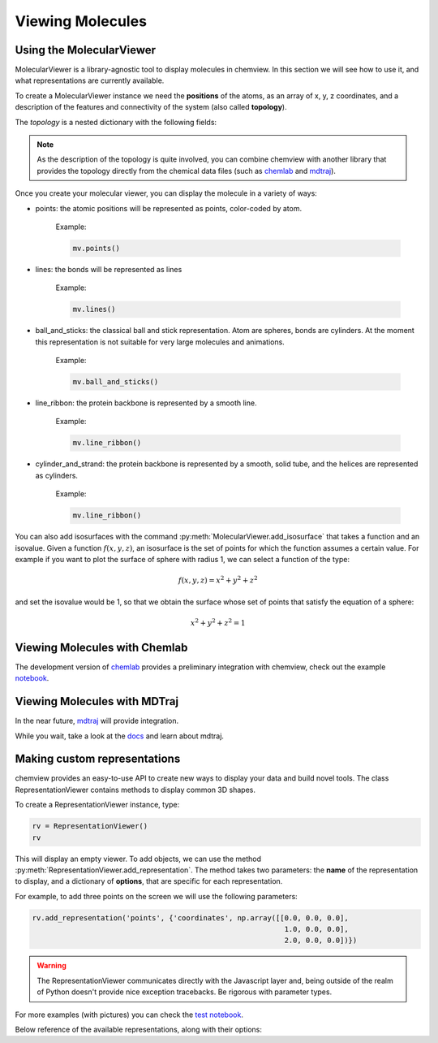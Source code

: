 =================
Viewing Molecules
=================

Using the MolecularViewer
-------------------------

MolecularViewer is a library-agnostic tool to display molecules in chemview.
In this section we will see how to use it, and what representations are
currently available.

To create a MolecularViewer instance we need the **positions** of the atoms,
as an array of x, y, z coordinates, and a description of
the features and connectivity of the system (also called **topology**).

The *topology* is a nested dictionary with the following fields:


.. glossary::

    atom_types 
        (required field) A list of strings, each representing an atom symbol. 
        
        Example: ``["H", "C", "N", "O", ..]``

    bonds
        A list of tuples indicating the index of the bond extrema. 

        Example: ``[(0, 1), (1, 2), ...]``

    atom_names
        A list of atom names, like the ones used in pdb files 

        Example: ``["HA", "CA", "N", ...]``

    residue_indices
        A nested list of indices (as tuples) for each residue present in the molecule.

        Example: ``[(0, 1, 2, 3, 4, 5), (6, 7, 8, 9, 10), ... ]``

    residue_types
        A list of strings corresponding to residue types.

        Example: ``["ALA", "GLY", ...]``

    secondary_structure
        A list of strings representing the secondary structure of each residue, 
        ``H`` for helix, ``E`` for sheet, ``C`` for coil.

        Example: ``["H", "H", "H", "C", "C", "E", "E" ...]``


.. note:: As the description of the topology is quite involved, you
          can combine chemview with another library that provides the topology directly from
          the chemical data files (such as chemlab_ and mdtraj_).

Once you create your molecular viewer, you can display the molecule in a variety of ways:

- points: the atomic positions will be represented as points, color-coded by atom.

          Example:

          .. code:: python

            mv.points()

          .. image:: _static/images/points.png

- lines: the bonds will be represented as lines

          Example:

          .. code:: python

            mv.lines()

          .. image:: _static/images/lines.png


- ball_and_sticks: the classical ball and stick representation. Atom are spheres, bonds are cylinders. At the moment this representation is not suitable for very large molecules and animations.

          Example:

          .. code:: python

            mv.ball_and_sticks()

          .. image:: _static/images/ball_and_stick.png

- line_ribbon: the protein backbone is represented by a smooth line.

          Example:

          .. code:: python

            mv.line_ribbon()

          .. image:: _static/images/line_ribbon.png

- cylinder_and_strand: the protein backbone is represented by a smooth, solid tube, and the helices are represented as cylinders.

          Example:

          .. code:: python

            mv.line_ribbon()

          .. image:: _static/images/cylinder_and_strand.png

.. seealso:: The :class:`MolecularViewer` documentation at api/index

You can also add isosurfaces with the command :py:meth:`MolecularViewer.add_isosurface` that takes a function and an isovalue. Given a function :math:`f(x, y, z)`, an isosurface is the set of points for which the function assumes a certain value. For example if you want to plot the surface of sphere with radius 1, we can select a function of the type:

.. math::
    f(x, y, z) = x^2 + y^2 + z^2

and set the isovalue would be 1, so that we obtain the surface whose set of points that satisfy the equation of a sphere:

.. math::
    x^2 + y^2 + z^2 = 1


.. seealso:: :ref:`plotting_molecular_orbitals`

Viewing Molecules with Chemlab
-------------------------------

The development version of chemlab_ provides a preliminary integration with chemview, 
check out the example `notebook <http://nbviewer.ipython.org/github/chemlab/chemlab/blob/master/examples/New%20IPython%20support.ipynb>`_.

Viewing Molecules with MDTraj
-----------------------------

In the near future, mdtraj_ will provide integration.

While you wait, take a look at the `docs <mdtraj_>`_ and learn about mdtraj.


Making custom representations
-----------------------------

chemview provides an easy-to-use API to create new ways to display your data
and build novel tools. The class RepresentationViewer contains methods to 
display common 3D shapes.

To create a RepresentationViewer instance, type:

.. code:: python

    rv = RepresentationViewer()
    rv

This will display an empty viewer. To add objects, we can use the method
:py:meth:`RepresentationViewer.add_representation`. The method takes two
parameters: the **name** of the representation to display, and a dictionary of
**options**, that are specific for each representation.

For example, to add three points on the screen we will use the following parameters:

.. code:: python

    rv.add_representation('points', {'coordinates', np.array([[0.0, 0.0, 0.0],
                                                               1.0, 0.0, 0.0],
                                                               2.0, 0.0, 0.0])})

.. warning:: The RepresentationViewer communicates directly with the Javascript layer and,
             being outside of the realm of Python doesn't provide nice exception tracebacks.
             Be rigorous with parameter types.

For more examples (with pictures) you can check the `test notebook <http://nbviewer.ipython.org/github/gabrielelanaro/chemview/blob/master/TestNotebook.ipynb>`_.

Below reference of the available representations, along with their options:

.. glossary::

    points
        display a set of coordinates as points with different colors and sizes.

        Options:

            - coordinates
                numpy array of 3D coordinates (float32)
            - sizes
                python list of floats representing the size of each point
            - colors
                python list of 32 bit integers representing the color of each point. 

                Example using HEX representation: ``[0xffffff, 0x00ffff, 0xff0000, ...]``

    lines
        display a set of lines with different colors.

        Options:
        
            - startCoords
                numpy array of 3D coordinates representing the starting point of each line
            - endCoords
                numpy array of 3D coordinates representing the ending point of each line
            - startColors
                list of 32 bit integers corresponding to the color of the starting point
            - endColors
                list of 32 bit integers  corresponding to the color of the ending point

    cylinders
        display a set of cylinders. This is a slow primitive, avoid using it for animations; use `lines` instead.

        Options:

            - startCoords
                numpy array of 3D coordinates representing the starting point of each cylinder

            - endCoords
                numpy array of 3D coordinates representing the ending point of each cylinder

            - colors
                list of 32 bit integers corresponding to the color of each cylinder

            - radii
                list of float corresponding to the radius of each cylinder

    smoothline
        display a smooth line that passes through a set of points.

        Options:

            - coordinates
                numpy array of 3D coordinates representing the `control points` of the smooth line.

            - color
                32 bit integer (hex) color of the line

            - resolution
                int, number of subdivision along the path between control points. Controls the `smoothness`

    smoothtube
        display a smooth tube that passes through a set of points. This is a slow primitive, not suitable for animating very large objects; use `smoothline` instead.

        Options: 

            - coordinates
                numpy array of 3D coordinates representing the `control points` of the smooth tube.

            - color
                32 bit integer (hex) color of the tube

            - radius
                float representing the radius of the tube

            - resolution
                int, number of subdivision along the path between control points. Controls the `smoothness`

    spheres
        display a set of spheres. This primitive is slow, avoid using it for animations; use `points` instead.

        Options:

            - coordinates
                numpy array of 3D coordinates representing the position of the spheres.

            - colors
                list of 32 bit integers representing the color of each sphere

            - radii
                list of float, radius of each sphere

            - resolution
                int, number of vertical and horizontal subdivisions to make the sphere:
                high resolution means slow performance.


.. _chemlab: https://chemlab.readthedocs.org
.. _mdtraj: http://mdtraj.org

